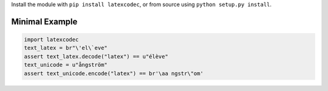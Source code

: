 Install the module with ``pip install latexcodec``, or from
source using ``python setup.py install``.

Minimal Example
---------------

.. code-block:: python

   import latexcodec
   text_latex = br"\'el\`eve"
   assert text_latex.decode("latex") == u"élève"
   text_unicode = u"ångström"
   assert text_unicode.encode("latex") == br'\aa ngstr\"om'
